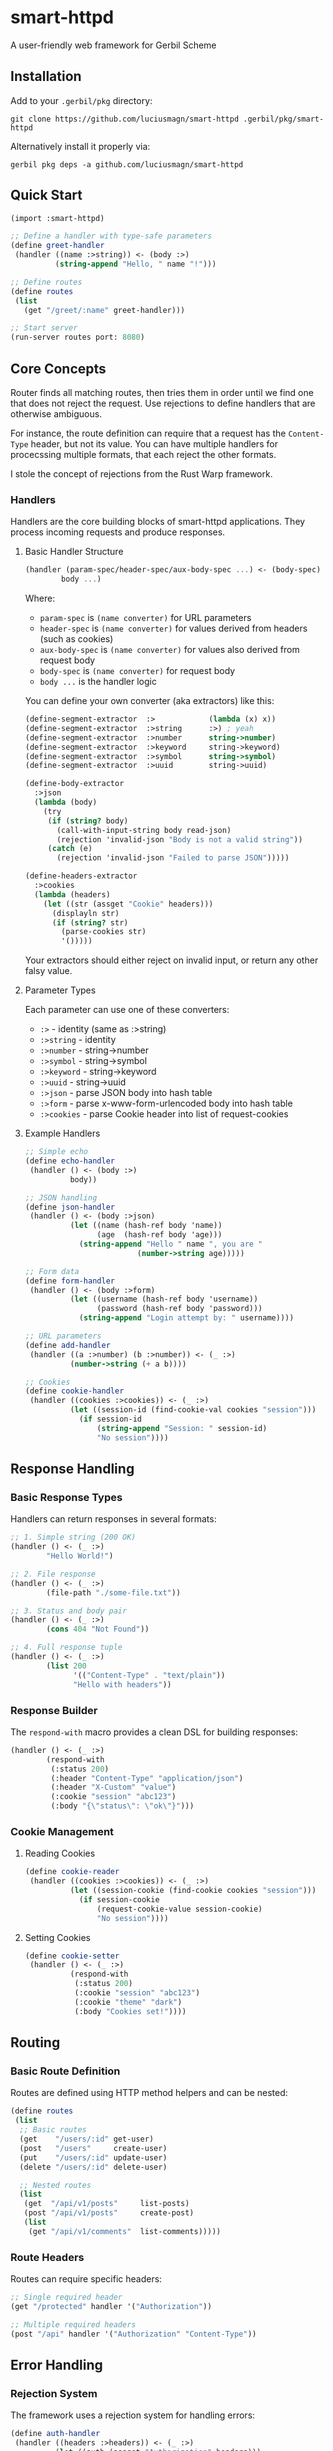 * smart-httpd
A user-friendly web framework for Gerbil Scheme

** Installation
Add to your =.gerbil/pkg= directory:
#+begin_src shell
git clone https://github.com/luciusmagn/smart-httpd .gerbil/pkg/smart-httpd
#+end_src

Alternatively install it properly via:

#+begin_src
gerbil pkg deps -a github.com/luciusmagn/smart-httpd
#+end_src

** Quick Start
#+begin_src scheme
(import :smart-httpd)

;; Define a handler with type-safe parameters
(define greet-handler
 (handler ((name :>string)) <- (body :>)
          (string-append "Hello, " name "!")))

;; Define routes
(define routes
 (list
   (get "/greet/:name" greet-handler)))

;; Start server
(run-server routes port: 8080)
#+end_src

** Core Concepts
Router finds all matching routes, then tries them in order until we find one that does not reject the request.
Use rejections to define handlers that are otherwise ambiguous.

For instance, the route definition can require that a request has the =Content-Type= header, but not its value.
You can have multiple handlers for procecssing multiple formats, that each reject the other formats.

I stole the concept of rejections from the Rust Warp framework.

*** Handlers
Handlers are the core building blocks of smart-httpd applications. They process incoming requests and produce responses.

**** Basic Handler Structure
#+begin_src scheme
(handler (param-spec/header-spec/aux-body-spec ...) <- (body-spec)
        body ...)
#+end_src

Where:
- =param-spec= is =(name converter)= for URL parameters
- =header-spec= is =(name converter)= for values derived from headers (such as cookies)
- =aux-body-spec= is =(name converter)= for values also derived from request body
- =body-spec= is =(name converter)= for request body
- =body ...= is the handler logic

You can define your own converter (aka extractors) like this:

#+begin_src scheme
(define-segment-extractor  :>            (lambda (x) x))
(define-segment-extractor  :>string      :>) ; yeah
(define-segment-extractor  :>number      string->number)
(define-segment-extractor  :>keyword     string->keyword)
(define-segment-extractor  :>symbol      string->symbol)
(define-segment-extractor  :>uuid        string->uuid)

(define-body-extractor
  :>json
  (lambda (body)
    (try
     (if (string? body)
       (call-with-input-string body read-json)
       (rejection 'invalid-json "Body is not a valid string"))
     (catch (e)
       (rejection 'invalid-json "Failed to parse JSON")))))

(define-headers-extractor
  :>cookies
  (lambda (headers)
    (let ((str (assget "Cookie" headers)))
      (displayln str)
      (if (string? str)
        (parse-cookies str)
        '()))))
#+end_src

Your extractors should either reject on invalid input, or return any other falsy value.

**** Parameter Types
Each parameter can use one of these converters:
- =:>= - identity (same as :>string)
- =:>string= - identity
- =:>number= - string->number
- =:>symbol= - string->symbol
- =:>keyword= - string->keyword
- =:>uuid= - string->uuid
- =:>json= - parse JSON body into hash table
- =:>form= - parse x-www-form-urlencoded body into hash table
- =:>cookies= - parse Cookie header into list of request-cookies

**** Example Handlers
#+begin_src scheme
;; Simple echo
(define echo-handler
 (handler () <- (body :>)
          body))

;; JSON handling
(define json-handler
 (handler () <- (body :>json)
          (let ((name (hash-ref body 'name))
                (age  (hash-ref body 'age)))
            (string-append "Hello " name ", you are "
                         (number->string age)))))

;; Form data
(define form-handler
 (handler () <- (body :>form)
          (let ((username (hash-ref body 'username))
                (password (hash-ref body 'password)))
            (string-append "Login attempt by: " username))))

;; URL parameters
(define add-handler
 (handler ((a :>number) (b :>number)) <- (_ :>)
          (number->string (+ a b))))

;; Cookies
(define cookie-handler
 (handler ((cookies :>cookies)) <- (_ :>)
          (let ((session-id (find-cookie-val cookies "session")))
            (if session-id
                (string-append "Session: " session-id)
                "No session"))))
#+end_src

** Response Handling

*** Basic Response Types
Handlers can return responses in several formats:

#+begin_src scheme
;; 1. Simple string (200 OK)
(handler () <- (_ :>)
        "Hello World!")

;; 2. File response
(handler () <- (_ :>)
        (file-path "./some-file.txt"))

;; 3. Status and body pair
(handler () <- (_ :>)
        (cons 404 "Not Found"))

;; 4. Full response tuple
(handler () <- (_ :>)
        (list 200
              '(("Content-Type" . "text/plain"))
              "Hello with headers"))
#+end_src

*** Response Builder
The =respond-with= macro provides a clean DSL for building responses:

#+begin_src scheme
(handler () <- (_ :>)
        (respond-with
         (:status 200)
         (:header "Content-Type" "application/json")
         (:header "X-Custom" "value")
         (:cookie "session" "abc123")
         (:body "{\"status\": \"ok\"}")))
#+end_src

*** Cookie Management
**** Reading Cookies
#+begin_src scheme
(define cookie-reader
 (handler ((cookies :>cookies)) <- (_ :>)
          (let ((session-cookie (find-cookie cookies "session")))
            (if session-cookie
                (request-cookie-value session-cookie)
                "No session"))))
#+end_src

**** Setting Cookies
#+begin_src scheme
(define cookie-setter
 (handler () <- (_ :>)
          (respond-with
           (:status 200)
           (:cookie "session" "abc123")
           (:cookie "theme" "dark")
           (:body "Cookies set!"))))
#+end_src

** Routing

*** Basic Route Definition
Routes are defined using HTTP method helpers and can be nested:

#+begin_src scheme
(define routes
 (list
  ;; Basic routes
  (get    "/users/:id" get-user)
  (post   "/users"     create-user)
  (put    "/users/:id" update-user)
  (delete "/users/:id" delete-user)

  ;; Nested routes
  (list
   (get  "/api/v1/posts"     list-posts)
   (post "/api/v1/posts"     create-post)
   (list
    (get "/api/v1/comments"  list-comments)))))
#+end_src

*** Route Headers
Routes can require specific headers:

#+begin_src scheme
;; Single required header
(get "/protected" handler '("Authorization"))

;; Multiple required headers
(post "/api" handler '("Authorization" "Content-Type"))
#+end_src

** Error Handling

*** Rejection System
The framework uses a rejection system for handling errors:

#+begin_src scheme
(define auth-handler
 (handler ((headers :>headers)) <- (_ :>)
          (let ((auth (assget "Authorization" headers)))
            (if auth
                "Authorized!"
                (rejection 'unauthorized "Missing Authorization header")))))
#+end_src

As explained before, a rejection means that "this handler cannot process this request, another should try".

It is not a mechanism to return errors to the user, use plain responses with e.g =(respond-with ...)= for that.

*** Custom Error Handler
Provide a custom error handler to =run-server=:

#+begin_src scheme
(define (my-error-handler rejection)
 (case (rejection-type rejection)
   ((not-found)   "404 - Not here!")
   ((forbidden)   "403 - No entry!")
   ((unauthorized) "401 - Who are you?")
   (else "500 - Oops!")))

(run-server routes
          port: 8080
          recovery: my-error-handler)
#+end_src

*** Built-in Rejection Types
Built-in is a strong word, since I just made them the fuck up

- =not-found= - Resource not found
- =invalid-json= - JSON parsing failed
- =invalid-form= - Form data parsing failed
- =unauthorized= - Authentication required
- =forbidden= - Authorization failed
- =invalid-conv= - Parameter conversion failed
- =mismatched= - URL pattern mismatch
- =exception= - Uncaught exception

** Static File Handling

*** Default Static Handler
By default, static files are served from =./static/= directory:

#+begin_src scheme
;; Files from ./static/ are served at /static/*
(run-server routes port: 8080)
;; e.g., ./static/style.css -> /static/style.css
#+end_src

*** Custom Static Handler
Override the default static file handling:

#+begin_src scheme
(define (my-static-handler path)
 (cond
  ((string-prefix? "/assets/" path)
   (file-path (string-append "./public" path)))
  ((string-prefix? "/downloads/" path)
   (file-path (string-append "./files" path)))
  (else
   (rejection 'not-found "Static file not found"))))

(run-server routes
            port: 8080
            static: my-static-handler)
#+end_src

** Server Configuration

*** run-server Options
#+begin_src scheme
(run-server routes
            port: 8080                ;; default: 8080
            address: "127.0.0.1"      ;; default: "127.0.0.1"
            static: my-static-handler ;; default: 'default
            recovery: my-error-handler);; default: 'default
#+end_src

** Complete API Reference

*** Core Types

**** <rejection>
#+begin_src scheme
(define-record-type <rejection>
 (rejection type msg)
 rejection?
 (type rejection-type)  ;; symbol
 (msg  rejection-msg))  ;; string
#+end_src

**** <request-cookie>
#+begin_src scheme
(define-record-type <request-cookie>
 (make-request-cookie name value)
 request-cookie?
 (name  request-cookie-name)   ;; string
 (value request-cookie-value)) ;; string
#+end_src

**** <set-cookie>
#+begin_src scheme
(define-record-type <set-cookie>
 (make-set-cookie name value attrs flags)
 set-cookie?
 (name  set-cookie-name)   ;; string
 (value set-cookie-value)  ;; string
 (attrs set-cookie-attrs)  ;; hash-table
 (flags set-cookie-flags)) ;; list
#+end_src

**** <response>
#+begin_src scheme
(define-record-type <response>
 (make-response body headers status)
 response?
 (body    response-body)         ;; string
 (headers response-headers)      ;; alist
 (status  response-status-code)) ;; number
#+end_src

*** Handler API

**** Handler Syntax
#+begin_src scheme
(handler ((param1 converter1) (param2 converter2)...) <- (body body-converter)
       body ...)
#+end_src

**** Parameter Extractors
- =:>= or =:>string= - Identity function
- =:>number= - Convert to number
- =:>symbol= - Convert to symbol
- =:>keyword= - Convert to keyword
- =:>uuid= - Convert to UUID
- =:>json= - Parse JSON to hash-table
- =:>form= - Parse form data to hash-table
- =:>cookies= - Parse cookies to list
- =:>headers= - Access request headers. Ideally, you should have smarter header extractors

**** Cookie Functions
#+begin_src scheme
;; Find cookie by name
(find-cookie cookies name) -> <request-cookie>

;; Get cookie value directly
(find-cookie-val cookies name) -> string

;; Parse cookie string
(parse-cookies str) -> (list-of <request-cookie>)

;; Convert set-cookie to string
(set-cookie->string cookie) -> string
#+end_src

*** Routing API

**** Route Helpers
#+begin_src scheme
;; Basic routing
(get    path handler [headers]) -> route
(post   path handler [headers]) -> route
(put    path handler [headers]) -> route
(patch  path handler [headers]) -> route
(delete path handler [headers]) -> route

;; where:
;; path    = string
;; handler = function
;; headers = (list-of string) ; required headers
#+end_src

*** Response API

**** Response Builder
#+begin_src scheme
(respond-with
  (:status code)    ; HTTP status code
  (:header k v)     ; Add header, can be repeated
  (:cookie name v)  ; Set cookie
  (:body content))  ; Response body
#+end_src

These are the following base types:
- =(:status code)=
- =(:header k v)=
- =(:body content)=

Others are implemented in terms of the three above. You can make your own.

**** File Response
#+begin_src scheme
(file-path path) -> <file-path>
#+end_src

**** String Response
Just return a string from the handler bro

**** Pair and list Response
You can return a pair of status and string.

Or a triplet of status, string and headers

*** Server API

**** Server Configuration
#+begin_src scheme
(run-server routes
            port: number         ; default: 8080
            address: string      ; default: "127.0.0.1"
            static: handler/'default
            recovery: handler/'default)
#+end_src

** Examples

*** Complete Application Example
#+begin_src scheme
(import :smart-httpd)

;; Handlers
(define get-user-handler
 (handler ((id :>number) (headers :>headers)) <- (_ :>)
          (respond-with
           (:status 200)
           (:header "Content-Type" "application/json")
           (:body (string-append "{\"id\": " (number->string id) "}")))))

(define create-user-handler
 (handler ((headers :>headers)) <- (body :>json)
          (let ((name (hash-ref body 'name)))
            (respond-with
             (:status 201)
             (:header "Content-Type" "application/json")
             (:body (string-append "{\"created\": \"" name "\"}"))))))

;; Static handler
(define (static-handler path)
 (cond
  ((string-prefix? "/public/" path)
   (file-path (string-append "." path))) ;; this is a terribly unsafe example, btw
  (else
   (rejection 'not-found "File not found"))))

;; Error handler
(define (error-handler rejection)
 (let ((type (rejection-type rejection))
       (msg  (rejection-msg rejection)))
   (respond-with
    (:status (case type
               ((not-found) 404)
               ((unauthorized) 401)
               (else 500)))
    (:header "Content-Type" "application/json")
    (:body (string-append
            "{\"error\": \""
            (symbol->string type)
            "\", \"message\": \""
            msg
            "\"}")))))

;; Routes
(define routes
 (list
  (get  "/users/:id" get-user-handler)
  (post "/users" create-user-handler '("Content-Type"))))

;; Run server
(run-server routes
          port: 8080
          static: static-handler
          recovery: error-handler)
#+end_src

** License
Fair License

Copyright (c) 2025 Lukáš Hozda

Usage of the works is permitted provided that this instrument is retained with the works, so that any entity that uses the works is notified of this instrument.

DISCLAIMER: THE WORKS ARE WITHOUT WARRANTY.
